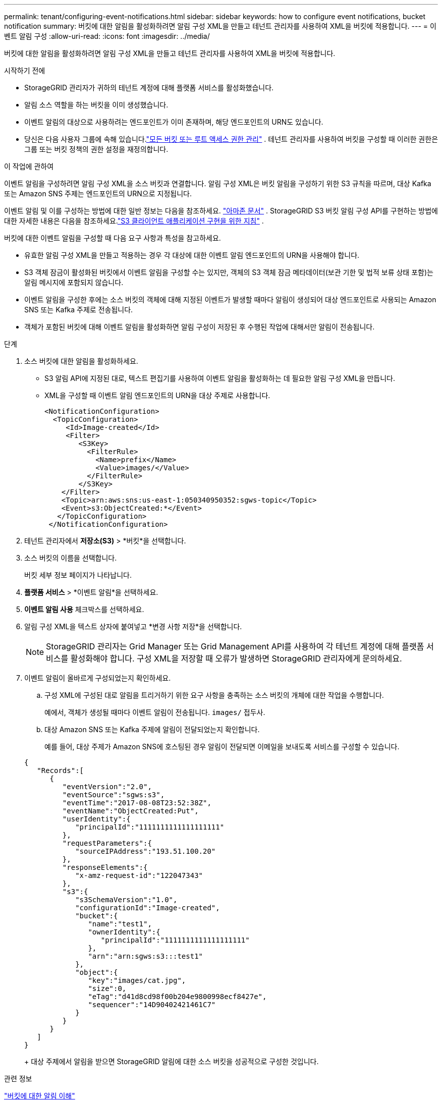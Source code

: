 ---
permalink: tenant/configuring-event-notifications.html 
sidebar: sidebar 
keywords: how to configure event notifications, bucket notification 
summary: 버킷에 대한 알림을 활성화하려면 알림 구성 XML을 만들고 테넌트 관리자를 사용하여 XML을 버킷에 적용합니다. 
---
= 이벤트 알림 구성
:allow-uri-read: 
:icons: font
:imagesdir: ../media/


[role="lead"]
버킷에 대한 알림을 활성화하려면 알림 구성 XML을 만들고 테넌트 관리자를 사용하여 XML을 버킷에 적용합니다.

.시작하기 전에
* StorageGRID 관리자가 귀하의 테넌트 계정에 대해 플랫폼 서비스를 활성화했습니다.
* 알림 소스 역할을 하는 버킷을 이미 생성했습니다.
* 이벤트 알림의 대상으로 사용하려는 엔드포인트가 이미 존재하며, 해당 엔드포인트의 URN도 있습니다.
* 당신은 다음 사용자 그룹에 속해 있습니다.link:tenant-management-permissions.html["모든 버킷 또는 루트 액세스 권한 관리"] .  테넌트 관리자를 사용하여 버킷을 구성할 때 이러한 권한은 그룹 또는 버킷 정책의 권한 설정을 재정의합니다.


.이 작업에 관하여
이벤트 알림을 구성하려면 알림 구성 XML을 소스 버킷과 연결합니다. 알림 구성 XML은 버킷 알림을 구성하기 위한 S3 규칙을 따르며, 대상 Kafka 또는 Amazon SNS 주제는 엔드포인트의 URN으로 지정됩니다.

이벤트 알림 및 이를 구성하는 방법에 대한 일반 정보는 다음을 참조하세요. https://docs.aws.amazon.com/s3/["아마존 문서"^] .  StorageGRID S3 버킷 알림 구성 API를 구현하는 방법에 대한 자세한 내용은 다음을 참조하세요.link:../s3/index.html["S3 클라이언트 애플리케이션 구현을 위한 지침"] .

버킷에 대한 이벤트 알림을 구성할 때 다음 요구 사항과 특성을 참고하세요.

* 유효한 알림 구성 XML을 만들고 적용하는 경우 각 대상에 대한 이벤트 알림 엔드포인트의 URN을 사용해야 합니다.
* S3 객체 잠금이 활성화된 버킷에서 이벤트 알림을 구성할 수는 있지만, 객체의 S3 객체 잠금 메타데이터(보관 기한 및 법적 보류 상태 포함)는 알림 메시지에 포함되지 않습니다.
* 이벤트 알림을 구성한 후에는 소스 버킷의 객체에 대해 지정된 이벤트가 발생할 때마다 알림이 생성되어 대상 엔드포인트로 사용되는 Amazon SNS 또는 Kafka 주제로 전송됩니다.
* 객체가 포함된 버킷에 대해 이벤트 알림을 활성화하면 알림 구성이 저장된 후 수행된 작업에 대해서만 알림이 전송됩니다.


.단계
. 소스 버킷에 대한 알림을 활성화하세요.
+
** S3 알림 API에 지정된 대로, 텍스트 편집기를 사용하여 이벤트 알림을 활성화하는 데 필요한 알림 구성 XML을 만듭니다.
** XML을 구성할 때 이벤트 알림 엔드포인트의 URN을 대상 주제로 사용합니다.
+
[listing]
----
<NotificationConfiguration>
  <TopicConfiguration>
     <Id>Image-created</Id>
     <Filter>
        <S3Key>
          <FilterRule>
            <Name>prefix</Name>
            <Value>images/</Value>
          </FilterRule>
        </S3Key>
    </Filter>
    <Topic>arn:aws:sns:us-east-1:050340950352:sgws-topic</Topic>
    <Event>s3:ObjectCreated:*</Event>
   </TopicConfiguration>
 </NotificationConfiguration>
----


. 테넌트 관리자에서 *저장소(S3)* > *버킷*을 선택합니다.
. 소스 버킷의 이름을 선택합니다.
+
버킷 세부 정보 페이지가 나타납니다.

. *플랫폼 서비스* > *이벤트 알림*을 선택하세요.
. *이벤트 알림 사용* 체크박스를 선택하세요.
. 알림 구성 XML을 텍스트 상자에 붙여넣고 *변경 사항 저장*을 선택합니다.
+

NOTE: StorageGRID 관리자는 Grid Manager 또는 Grid Management API를 사용하여 각 테넌트 계정에 대해 플랫폼 서비스를 활성화해야 합니다.  구성 XML을 저장할 때 오류가 발생하면 StorageGRID 관리자에게 문의하세요.

. 이벤트 알림이 올바르게 구성되었는지 확인하세요.
+
.. 구성 XML에 구성된 대로 알림을 트리거하기 위한 요구 사항을 충족하는 소스 버킷의 개체에 대한 작업을 수행합니다.
+
예에서, 객체가 생성될 때마다 이벤트 알림이 전송됩니다. `images/` 접두사.

.. 대상 Amazon SNS 또는 Kafka 주제에 알림이 전달되었는지 확인합니다.
+
예를 들어, 대상 주제가 Amazon SNS에 호스팅된 경우 알림이 전달되면 이메일을 보내도록 서비스를 구성할 수 있습니다.

+
[listing]
----
{
   "Records":[
      {
         "eventVersion":"2.0",
         "eventSource":"sgws:s3",
         "eventTime":"2017-08-08T23:52:38Z",
         "eventName":"ObjectCreated:Put",
         "userIdentity":{
            "principalId":"1111111111111111111"
         },
         "requestParameters":{
            "sourceIPAddress":"193.51.100.20"
         },
         "responseElements":{
            "x-amz-request-id":"122047343"
         },
         "s3":{
            "s3SchemaVersion":"1.0",
            "configurationId":"Image-created",
            "bucket":{
               "name":"test1",
               "ownerIdentity":{
                  "principalId":"1111111111111111111"
               },
               "arn":"arn:sgws:s3:::test1"
            },
            "object":{
               "key":"images/cat.jpg",
               "size":0,
               "eTag":"d41d8cd98f00b204e9800998ecf8427e",
               "sequencer":"14D90402421461C7"
            }
         }
      }
   ]
}
----
+
대상 주제에서 알림을 받으면 StorageGRID 알림에 대한 소스 버킷을 성공적으로 구성한 것입니다.





.관련 정보
link:understanding-notifications-for-buckets.html["버킷에 대한 알림 이해"]

link:../s3/index.html["S3 REST API 사용"]

link:creating-platform-services-endpoint.html["플랫폼 서비스 엔드포인트 생성"]
